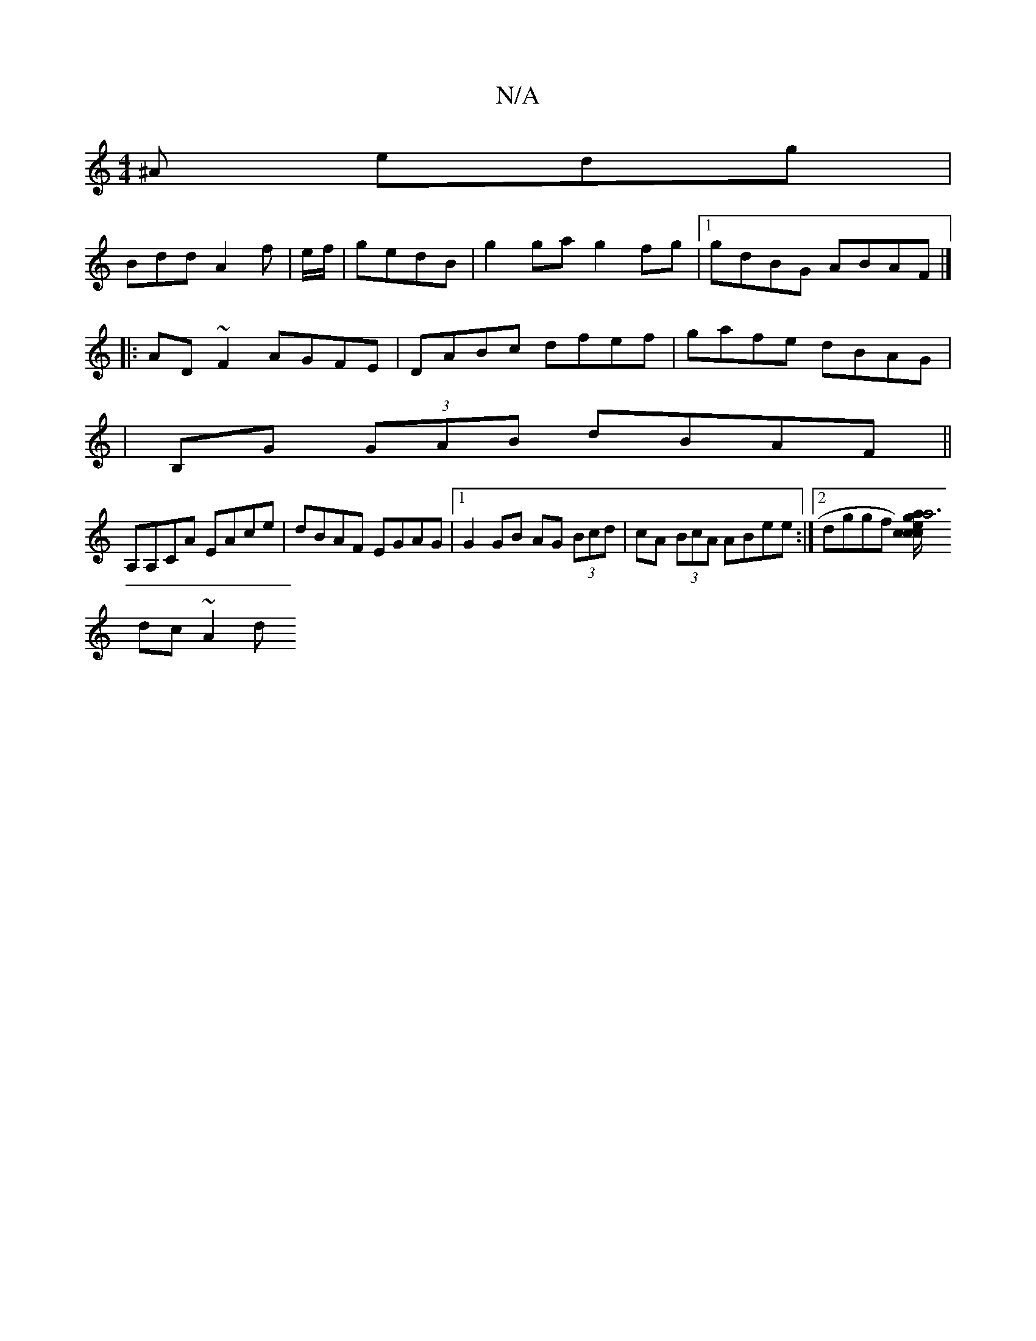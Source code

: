 X:1
T:N/A
M:4/4
R:N/A
K:Cmajor
^A edg|
Bdd A2f|e/f/|gedB | g2 ga g2 fg|1 gdBG ABAF |]
|:AD ~F2 AGFE|DABc dfef|gafe dBAG|
|B,G (3GAB dBAF ||
A,A,CA EAce|dBAF EGAG|1 G2 GB AG (3Bcd|cA (3BcA ABee:|2 dggf [c2a4g3|a>c/)e cgec ||
dc~A2 d